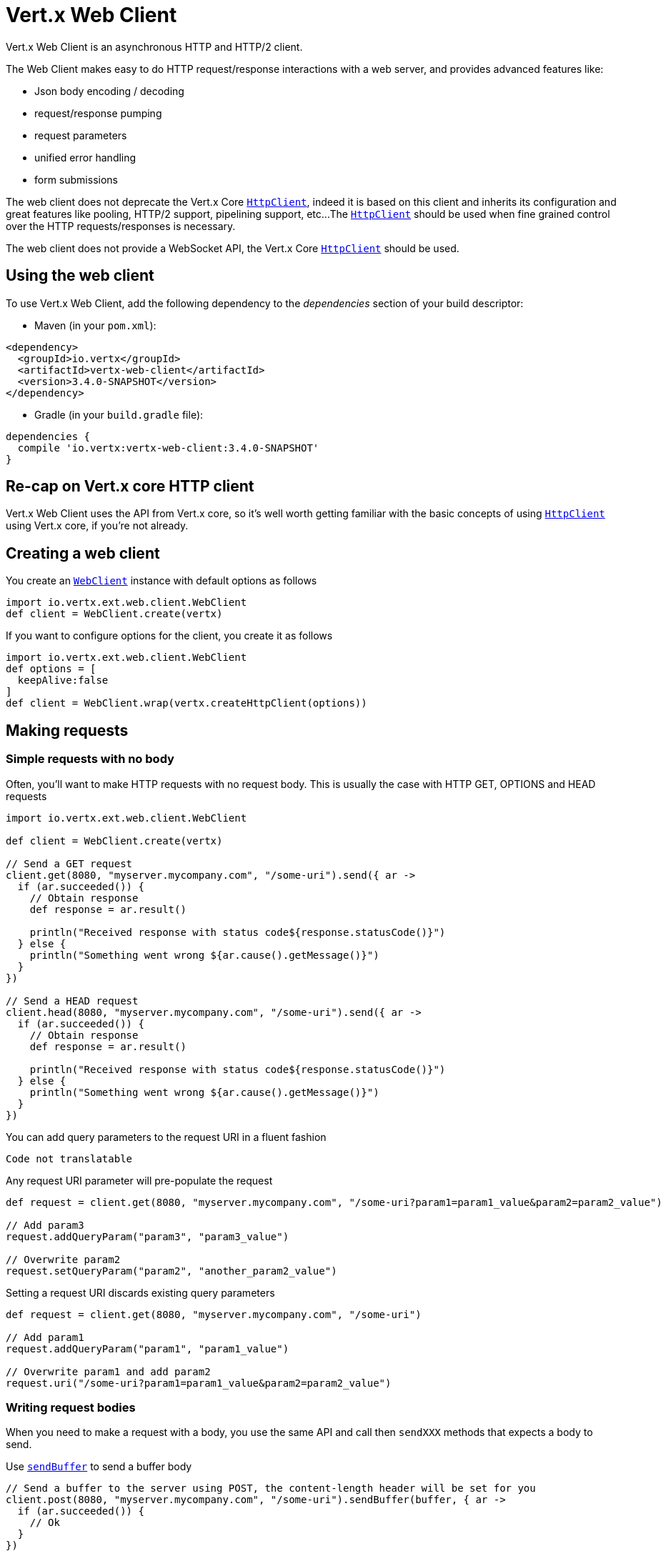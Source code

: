 = Vert.x Web Client

Vert.x Web Client is an asynchronous HTTP and HTTP/2 client.

The Web Client makes easy to do HTTP request/response interactions with a web server, and provides advanced
features like:

* Json body encoding / decoding
* request/response pumping
* request parameters
* unified error handling
* form submissions

The web client does not deprecate the Vert.x Core `link:../../apidocs/io/vertx/core/http/HttpClient.html[HttpClient]`, indeed it is based on
this client and inherits its configuration and great features like pooling, HTTP/2 support, pipelining support, etc...
The `link:../../apidocs/io/vertx/core/http/HttpClient.html[HttpClient]` should be used when fine grained control over the HTTP
requests/responses is necessary.

The web client does not provide a WebSocket API, the Vert.x Core `link:../../apidocs/io/vertx/core/http/HttpClient.html[HttpClient]` should
be used.

== Using the web client

To use Vert.x Web Client, add the following dependency to the _dependencies_ section of your build descriptor:

* Maven (in your `pom.xml`):

[source,xml,subs="+attributes"]
----
<dependency>
  <groupId>io.vertx</groupId>
  <artifactId>vertx-web-client</artifactId>
  <version>3.4.0-SNAPSHOT</version>
</dependency>
----

* Gradle (in your `build.gradle` file):

[source,groovy,subs="+attributes"]
----
dependencies {
  compile 'io.vertx:vertx-web-client:3.4.0-SNAPSHOT'
}
----

== Re-cap on Vert.x core HTTP client

Vert.x Web Client uses the API from Vert.x core, so it's well worth getting familiar with the basic concepts of using
`link:../../apidocs/io/vertx/core/http/HttpClient.html[HttpClient]` using Vert.x core, if you're not already.

== Creating a web client

You create an `link:../../apidocs/io/vertx/ext/web/client/WebClient.html[WebClient]` instance with default options as follows

[source,groovy]
----
import io.vertx.ext.web.client.WebClient
def client = WebClient.create(vertx)

----

If you want to configure options for the client, you create it as follows

[source,groovy]
----
import io.vertx.ext.web.client.WebClient
def options = [
  keepAlive:false
]
def client = WebClient.wrap(vertx.createHttpClient(options))

----

== Making requests

=== Simple requests with no body

Often, you’ll want to make HTTP requests with no request body. This is usually the case with HTTP GET, OPTIONS
and HEAD requests

[source,groovy]
----
import io.vertx.ext.web.client.WebClient

def client = WebClient.create(vertx)

// Send a GET request
client.get(8080, "myserver.mycompany.com", "/some-uri").send({ ar ->
  if (ar.succeeded()) {
    // Obtain response
    def response = ar.result()

    println("Received response with status code${response.statusCode()}")
  } else {
    println("Something went wrong ${ar.cause().getMessage()}")
  }
})

// Send a HEAD request
client.head(8080, "myserver.mycompany.com", "/some-uri").send({ ar ->
  if (ar.succeeded()) {
    // Obtain response
    def response = ar.result()

    println("Received response with status code${response.statusCode()}")
  } else {
    println("Something went wrong ${ar.cause().getMessage()}")
  }
})

----

You can add query parameters to the request URI in a fluent fashion

[source,groovy]
----
Code not translatable
----

Any request URI parameter will pre-populate the request

[source,groovy]
----
def request = client.get(8080, "myserver.mycompany.com", "/some-uri?param1=param1_value&param2=param2_value")

// Add param3
request.addQueryParam("param3", "param3_value")

// Overwrite param2
request.setQueryParam("param2", "another_param2_value")

----

Setting a request URI discards existing query parameters

[source,groovy]
----
def request = client.get(8080, "myserver.mycompany.com", "/some-uri")

// Add param1
request.addQueryParam("param1", "param1_value")

// Overwrite param1 and add param2
request.uri("/some-uri?param1=param1_value&param2=param2_value")

----

=== Writing request bodies

When you need to make a request with a body, you use the same API and call then `sendXXX` methods
that expects a body to send.

Use `link:../../apidocs/io/vertx/ext/web/client/HttpRequest.html#sendBuffer-io.vertx.core.buffer.Buffer-io.vertx.core.Handler-[sendBuffer]` to send a buffer body

[source,groovy]
----
// Send a buffer to the server using POST, the content-length header will be set for you
client.post(8080, "myserver.mycompany.com", "/some-uri").sendBuffer(buffer, { ar ->
  if (ar.succeeded()) {
    // Ok
  }
})

----

Sending a single buffer is useful but often you don't want to load fully the content in memory because
it may be too large or you want to handle many concurrent requests and want to use just the minimum
for each request. For this purpose the web client can send `ReadStream<Buffer>` (e.g a
`link:../../apidocs/io/vertx/core/file/AsyncFile.html[AsyncFile]` is a ReadStream<Buffer>`) with the `link:../../apidocs/io/vertx/ext/web/client/HttpRequest.html#sendStream-io.vertx.core.streams.ReadStream-io.vertx.core.Handler-[sendStream]` method

[source,groovy]
----
Code not translatable
----

The web client takes care of setting up the transfer pump for you. Since the length of the stream is not know
the request will use chunked transfer encoding .

When you know the size of the stream, you shall specify before using the `content-length` header

[source,groovy]
----
fs.open("content.txt", [:], { fileRes ->
  if (fileRes.succeeded()) {
    def fileStream = fileRes.result()

    def fileLen = "1024"

    // Send the file to the server using POST
    client.post(8080, "myserver.mycompany.com", "/some-uri").putHeader("content-length", fileLen).sendStream(fileStream, { ar ->
      if (ar.succeeded()) {
        // Ok
      }
    })
  }
})

----

The POST will not be chunked.

==== Json bodies

Often you’ll want to send Json body requests, to send a `link:../../apidocs/io/vertx/core/json/JsonObject.html[JsonObject]`
use the `link:../../apidocs/io/vertx/ext/web/client/HttpRequest.html#sendJsonObject-io.vertx.core.json.JsonObject-io.vertx.core.Handler-[sendJsonObject]`

[source,groovy]
----
client.post(8080, "myserver.mycompany.com", "/some-uri").sendJsonObject([
  firstName:"Dale",
  lastName:"Cooper"
], { ar ->
  if (ar.succeeded()) {
    // Ok
  }
})

----

In Java, Groovy or Kotlin, you can use the `link:../../apidocs/io/vertx/ext/web/client/HttpRequest.html#sendJson-java.lang.Object-io.vertx.core.Handler-[sendJson]` method that maps
a POJO (Plain Old Java Object) to a Json object using `link:../../apidocs/io/vertx/core/json/Json.html#encode-java.lang.Object-[Json.encode]`
method

[source,groovy]
----
client.post(8080, "myserver.mycompany.com", "/some-uri").sendJson(new examples.WebClientExamples.User("Dale", "Cooper"), { ar ->
  if (ar.succeeded()) {
    // Ok
  }
})

----

NOTE: the `link:../../apidocs/io/vertx/core/json/Json.html#encode-java.lang.Object-[Json.encode]` uses the Jackson mapper to encode the object
to Json.

==== Form submissions

You can send http form submissions bodies with the `link:../../apidocs/io/vertx/ext/web/client/HttpRequest.html#sendForm-io.vertx.core.MultiMap-io.vertx.core.Handler-[sendForm]`
variant.

[source,groovy]
----
import io.vertx.core.MultiMap
def form = MultiMap.caseInsensitiveMultiMap()
form.set("firstName", "Dale")
form.set("lastName", "Cooper")

// Submit the form as a form URL encoded body
client.post(8080, "myserver.mycompany.com", "/some-uri").sendForm(form, { ar ->
  if (ar.succeeded()) {
    // Ok
  }
})

----

By default the form is submitted with the `application/x-www-form-urlencoded` content type header. You can set
the `content-type` header to `multipart/form-data` instead

[source,groovy]
----
import io.vertx.core.MultiMap
def form = MultiMap.caseInsensitiveMultiMap()
form.set("firstName", "Dale")
form.set("lastName", "Cooper")

// Submit the form as a multipart form body
client.post(8080, "myserver.mycompany.com", "/some-uri").putHeader("content-type", "multipart/form-data").sendForm(form, { ar ->
  if (ar.succeeded()) {
    // Ok
  }
})

----

NOTE: at the moment multipart files are not supported, it will likely be supported in a later revision
of the API.

=== Writing request headers

You can write headers to a request using the headers multi-map as follows:

[source,groovy]
----
def request = client.get(8080, "myserver.mycompany.com", "/some-uri")
def headers = request.headers()
headers.set("content-type", "application/json")
headers.set("other-header", "foo")

----

The headers are an instance of `link:../../apidocs/io/vertx/core/MultiMap.html[MultiMap]` which provides operations for adding,
setting and removing entries. Http headers allow more than one value for a specific key.

You can also write headers using putHeader

[source,groovy]
----
def request = client.get(8080, "myserver.mycompany.com", "/some-uri")
request.putHeader("content-type", "application/json")
request.putHeader("other-header", "foo")

----

=== Reusing requests

The `link:../../apidocs/io/vertx/ext/web/client/HttpRequest.html#send-io.vertx.core.Handler-[send]` method can be called multiple times
safely, making it very easy to configure and reuse `link:../../apidocs/io/vertx/ext/web/client/HttpRequest.html[HttpRequest]` objects

[source,groovy]
----
def get = client.get(8080, "myserver.mycompany.com", "/some-uri")
get.send({ ar ->
  if (ar.succeeded()) {
    // Ok
  }
})

// Same request again
get.send({ ar ->
  if (ar.succeeded()) {
    // Ok
  }
})

----

When you need to mutate a request, the `link:../../apidocs/io/vertx/ext/web/client/HttpRequest.html#copy--[copy]` returns a copy of the
request

[source,groovy]
----
def get = client.get(8080, "myserver.mycompany.com", "/some-uri")
get.send({ ar ->
  if (ar.succeeded()) {
    // Ok
  }
})

// Same request again
get.putHeader("an-header", "with-some-value").send({ ar ->
  if (ar.succeeded()) {
    // Ok
  }
})

----

=== Timeouts

You can set a timeout for a specific http request using `link:../../apidocs/io/vertx/ext/web/client/HttpRequest.html#timeout-long-[timeout]`.

[source,groovy]
----
client.get(8080, "myserver.mycompany.com", "/some-uri").timeout(5000).send({ ar ->
  if (ar.succeeded()) {
    // Ok
  } else {
    // Might be a timeout when cause is java.util.concurrent.TimeoutException
  }
})

----

If the request does not return any data within the timeout period an exception will be passed to the response
handler.

== Handling http responses

When the web client sends a request you always deal with a single async result `link:../../apidocs/io/vertx/ext/web/client/HttpResponse.html[HttpResponse]`.

On a success result the callback happens after the response has been received

[source,groovy]
----
client.get(8080, "myserver.mycompany.com", "/some-uri").send({ ar ->
  if (ar.succeeded()) {

    def response = ar.result()

    println("Received response with status code${response.statusCode()}")
  } else {
    println("Something went wrong ${ar.cause().getMessage()}")
  }
})

----

WARNING: responses are fully buffered, use `link:../../apidocs/io/vertx/ext/web/codec/BodyCodec.html#pipe-io.vertx.core.streams.WriteStream-[BodyCodec.pipe]`
to pipe the response to a write stream

=== Decoding responses

By default the web client provides an http response body as a `Buffer` and does not apply
any decoding.

Custom response body decoding can be achieved using `link:../../apidocs/io/vertx/ext/web/codec/BodyCodec.html[BodyCodec]`:

* Plain String
* Json object
* Json mapped POJO
* `link:../../apidocs/io/vertx/core/streams/WriteStream.html[WriteStream]`

A body codec can decode an arbitrary binary data stream into a specific object instance, saving you the decoding
step in your response handlers.

Use `link:../../apidocs/io/vertx/ext/web/codec/BodyCodec.html#jsonObject--[BodyCodec.jsonObject]` To decode a Json object:

[source,groovy]
----
import io.vertx.ext.web.codec.BodyCodec
client.get(8080, "myserver.mycompany.com", "/some-uri").as(BodyCodec.jsonObject()).send({ ar ->
  if (ar.succeeded()) {
    def response = ar.result()

    def body = response.body()

    println("Received response with status code${response.statusCode()} with body ${body}")
  } else {
    println("Something went wrong ${ar.cause().getMessage()}")
  }
})

----

In Java, Groovy or Kotlin, custom Json mapped POJO can be decoded

[source,groovy]
----
import io.vertx.ext.web.codec.BodyCodec
client.get(8080, "myserver.mycompany.com", "/some-uri").as(BodyCodec.json(examples.WebClientExamples.User.class)).send({ ar ->
  if (ar.succeeded()) {
    def response = ar.result()

    def user = response.body()

    println("Received response with status code${response.statusCode()} with body ${user.getFirstName()} ${user.getLastName()}")
  } else {
    println("Something went wrong ${ar.cause().getMessage()}")
  }
})

----

When large response are expected, use the `link:../../apidocs/io/vertx/ext/web/codec/BodyCodec.html#pipe-io.vertx.core.streams.WriteStream-[BodyCodec.pipe]`.
This body codec pumps the response body buffers to a `link:../../apidocs/io/vertx/core/streams/WriteStream.html[WriteStream]`
and signals the success or the failure of the operation in the async result response

[source,groovy]
----
import io.vertx.ext.web.codec.BodyCodec
client.get(8080, "myserver.mycompany.com", "/some-uri").as(BodyCodec.pipe(writeStream)).send({ ar ->
  if (ar.succeeded()) {

    def response = ar.result()

    println("Received response with status code${response.statusCode()}")
  } else {
    println("Something went wrong ${ar.cause().getMessage()}")
  }
})

----

Finally if you are not interested at all by the response content, the `link:../../apidocs/io/vertx/ext/web/codec/BodyCodec.html#none--[BodyCodec.none]`
simply discards the entire response body

[source,groovy]
----
import io.vertx.ext.web.codec.BodyCodec
client.get(8080, "myserver.mycompany.com", "/some-uri").as(BodyCodec.none()).send({ ar ->
  if (ar.succeeded()) {

    def response = ar.result()

    println("Received response with status code${response.statusCode()}")
  } else {
    println("Something went wrong ${ar.cause().getMessage()}")
  }
})

----

When you don't know in advance the content type of the http response, you can still use the `bodyAsXXX()` methods
that decode the response to a specific type

[source,groovy]
----
client.get(8080, "myserver.mycompany.com", "/some-uri").send({ ar ->
  if (ar.succeeded()) {

    def response = ar.result()

    // Decode the body as a json object
    def body = response.bodyAsJsonObject()

    println("Received response with status code${response.statusCode()} with body ${body}")
  } else {
    println("Something went wrong ${ar.cause().getMessage()}")
  }
})

----

WARNING: this is only valid for the response decoded as a buffer.

=== RxJava API

The RxJava `link:../../apidocs/io/vertx/rxjava/ext/web/client/HttpRequest.html[HttpRequest]` provides an rx-ified version of the original API,
the `link:../../apidocs/io/vertx/rxjava/ext/web/client/HttpRequest.html#rxSend--[rxSend]` method returns a `Single<HttpResponse<Buffer>>` that
makes the HTTP request upon subscription, as consequence, the `Single` can be subscribed many times.

[source,groovy]
----
Code not translatable
----

The obtained `Single` can be composed and chained naturally with the RxJava API

[source,groovy]
----
Code not translatable
----

The same APIs is available

[source,groovy]
----
Code not translatable
----

The `link:../../apidocs/io/vertx/rxjava/ext/web/client/HttpRequest.html#sendStream-rx.Observable-io.vertx.core.Handler-[sendStream]` shall
be preferred for sending bodies `Observable<Buffer>`

[source,groovy]
----
Code not translatable
----

Upon subscription, the `body` will be subscribed and its content used for the request.